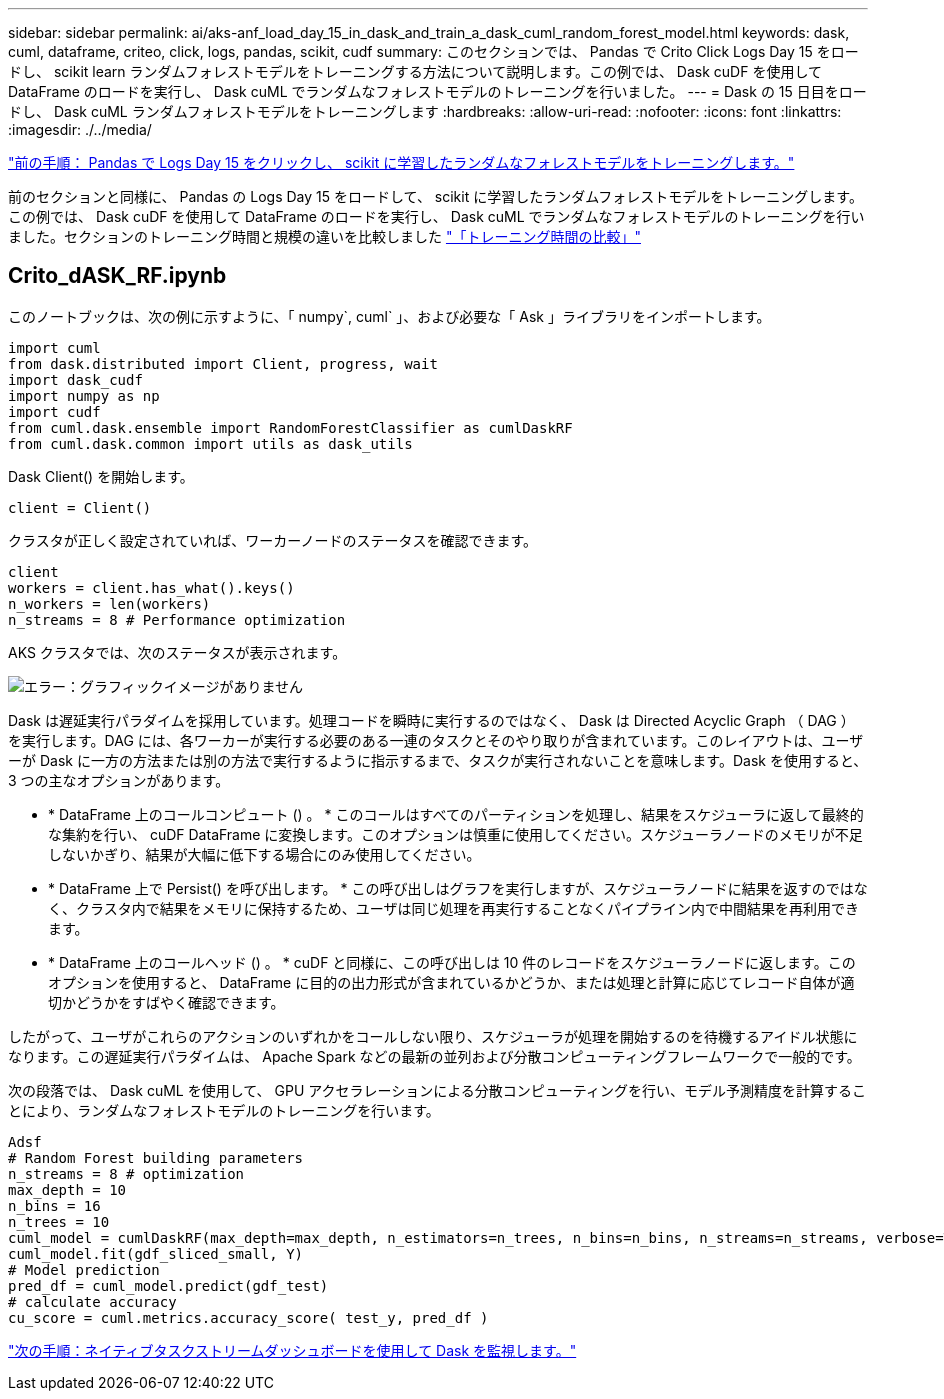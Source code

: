 ---
sidebar: sidebar 
permalink: ai/aks-anf_load_day_15_in_dask_and_train_a_dask_cuml_random_forest_model.html 
keywords: dask, cuml, dataframe, criteo, click, logs, pandas, scikit, cudf 
summary: このセクションでは、 Pandas で Crito Click Logs Day 15 をロードし、 scikit learn ランダムフォレストモデルをトレーニングする方法について説明します。この例では、 Dask cuDF を使用して DataFrame のロードを実行し、 Dask cuML でランダムなフォレストモデルのトレーニングを行いました。 
---
= Dask の 15 日目をロードし、 Dask cuML ランダムフォレストモデルをトレーニングします
:hardbreaks:
:allow-uri-read: 
:nofooter: 
:icons: font
:linkattrs: 
:imagesdir: ./../media/


link:aks-anf_load_criteo_click_logs_day_15_in_pandas_and_train_a_scikit-learn_random_forest_model.html["前の手順： Pandas で Logs Day 15 をクリックし、 scikit に学習したランダムなフォレストモデルをトレーニングします。"]

前のセクションと同様に、 Pandas の Logs Day 15 をロードして、 scikit に学習したランダムフォレストモデルをトレーニングします。この例では、 Dask cuDF を使用して DataFrame のロードを実行し、 Dask cuML でランダムなフォレストモデルのトレーニングを行いました。セクションのトレーニング時間と規模の違いを比較しました link:aks-anf_training_time_comparison.html["「トレーニング時間の比較」"]



== Crito_dASK_RF.ipynb

このノートブックは、次の例に示すように、「 numpy`, cuml` 」、および必要な「 Ask 」ライブラリをインポートします。

....
import cuml
from dask.distributed import Client, progress, wait
import dask_cudf
import numpy as np
import cudf
from cuml.dask.ensemble import RandomForestClassifier as cumlDaskRF
from cuml.dask.common import utils as dask_utils
....
Dask Client() を開始します。

....
client = Client()
....
クラスタが正しく設定されていれば、ワーカーノードのステータスを確認できます。

....
client
workers = client.has_what().keys()
n_workers = len(workers)
n_streams = 8 # Performance optimization
....
AKS クラスタでは、次のステータスが表示されます。

image:aks-anf_image12.png["エラー：グラフィックイメージがありません"]

Dask は遅延実行パラダイムを採用しています。処理コードを瞬時に実行するのではなく、 Dask は Directed Acyclic Graph （ DAG ）を実行します。DAG には、各ワーカーが実行する必要のある一連のタスクとそのやり取りが含まれています。このレイアウトは、ユーザーが Dask に一方の方法または別の方法で実行するように指示するまで、タスクが実行されないことを意味します。Dask を使用すると、 3 つの主なオプションがあります。

* * DataFrame 上のコールコンピュート () 。 * このコールはすべてのパーティションを処理し、結果をスケジューラに返して最終的な集約を行い、 cuDF DataFrame に変換します。このオプションは慎重に使用してください。スケジューラノードのメモリが不足しないかぎり、結果が大幅に低下する場合にのみ使用してください。
* * DataFrame 上で Persist() を呼び出します。 * この呼び出しはグラフを実行しますが、スケジューラノードに結果を返すのではなく、クラスタ内で結果をメモリに保持するため、ユーザは同じ処理を再実行することなくパイプライン内で中間結果を再利用できます。
* * DataFrame 上のコールヘッド () 。 * cuDF と同様に、この呼び出しは 10 件のレコードをスケジューラノードに返します。このオプションを使用すると、 DataFrame に目的の出力形式が含まれているかどうか、または処理と計算に応じてレコード自体が適切かどうかをすばやく確認できます。


したがって、ユーザがこれらのアクションのいずれかをコールしない限り、スケジューラが処理を開始するのを待機するアイドル状態になります。この遅延実行パラダイムは、 Apache Spark などの最新の並列および分散コンピューティングフレームワークで一般的です。

次の段落では、 Dask cuML を使用して、 GPU アクセラレーションによる分散コンピューティングを行い、モデル予測精度を計算することにより、ランダムなフォレストモデルのトレーニングを行います。

....
Adsf
# Random Forest building parameters
n_streams = 8 # optimization
max_depth = 10
n_bins = 16
n_trees = 10
cuml_model = cumlDaskRF(max_depth=max_depth, n_estimators=n_trees, n_bins=n_bins, n_streams=n_streams, verbose=True, client=client)
cuml_model.fit(gdf_sliced_small, Y)
# Model prediction
pred_df = cuml_model.predict(gdf_test)
# calculate accuracy
cu_score = cuml.metrics.accuracy_score( test_y, pred_df )
....
link:aks-anf_monitor_dask_using_native_task_streams_dashboard.html["次の手順：ネイティブタスクストリームダッシュボードを使用して Dask を監視します。"]

